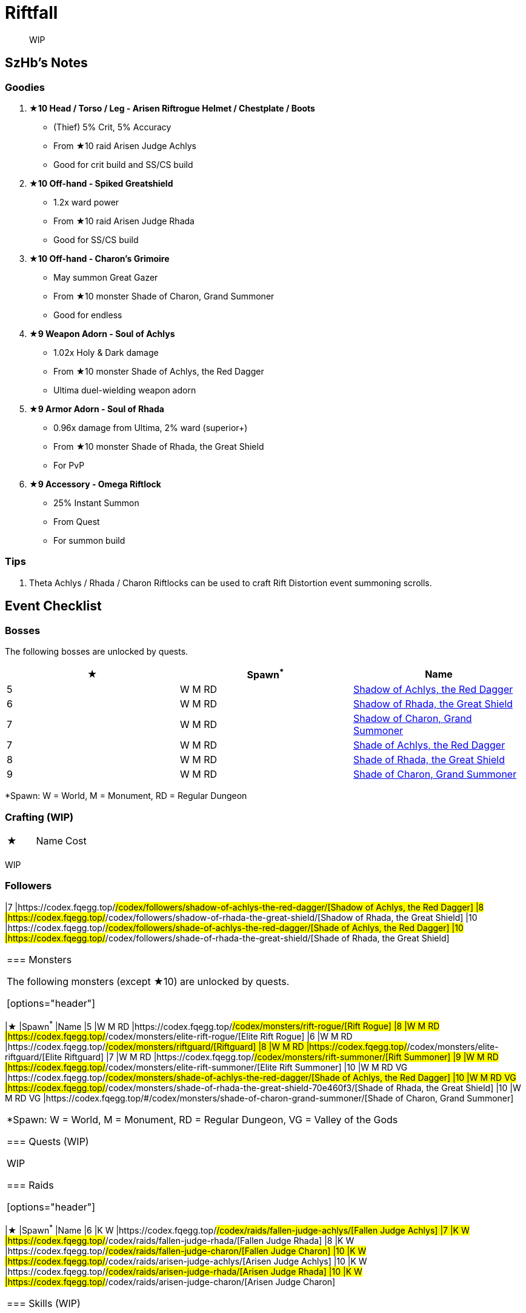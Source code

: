 = Riftfall
:page-role: -toc

[quote]
____
WIP
____

== SzHb’s Notes

=== Goodies

. **★10 Head / Torso / Leg - Arisen Riftrogue Helmet / Chestplate / Boots**
* (Thief) 5% Crit, 5% Accuracy
* From ★10 raid Arisen Judge Achlys
* Good for crit build and SS/CS build
. **★10 Off-hand - Spiked Greatshield**
* 1.2x ward power
* From ★10 raid Arisen Judge Rhada
* Good for SS/CS build
. **★10 Off-hand - Charon’s Grimoire**
* May summon Great Gazer
* From ★10 monster Shade of Charon, Grand Summoner
* Good for endless
. **★9 Weapon Adorn - Soul of Achlys**
* 1.02x Holy & Dark damage
* From ★10 monster Shade of Achlys, the Red Dagger
* Ultima duel-wielding weapon adorn
. **★9 Armor Adorn - Soul of Rhada**
* 0.96x damage from Ultima, 2% ward (superior+)
* From ★10 monster Shade of Rhada, the Great Shield
* For PvP
. **★9 Accessory - Omega Riftlock**
* 25% Instant Summon
* From Quest
* For summon build

=== Tips

. Theta Achlys / Rhada / Charon Riftlocks can be used to craft Rift Distortion event summoning scrolls.

== Event Checklist

=== Bosses

The following bosses are unlocked by quests.

[options="header"]
|===
|★ |Spawn^*^ |Name
|5 |W M RD |https://codex.fqegg.top/#/codex/bosses/shadow-of-achlys-the-red-dagger/[Shadow of Achlys, the Red Dagger]
|6 |W M RD |https://codex.fqegg.top/#/codex/bosses/shadow-of-rhada-the-great-shield/[Shadow of Rhada, the Great Shield]
|7 |W M RD |https://codex.fqegg.top/#/codex/bosses/shadow-of-charon-grand-summoner/[Shadow of Charon, Grand Summoner]
|7 |W M RD |https://codex.fqegg.top/#/codex/bosses/shade-of-achlys-the-red-dagger-88eec645/[Shade of Achlys, the Red Dagger]
|8 |W M RD |https://codex.fqegg.top/#/codex/bosses/shade-of-rhada-the-great-shield/[Shade of Rhada, the Great Shield]
|9 |W M RD |https://codex.fqegg.top/#/codex/bosses/shade-of-charon-grand-summoner-a33af9a0/[Shade of Charon, Grand Summoner]
|===
[.small]#*Spawn: W = World, M = Monument, RD = Regular Dungeon#

=== Crafting (WIP)

|===
|★ |Name |Cost
| | |
|===
[.small]#WIP#

=== Followers

|7 |https://codex.fqegg.top/#/codex/followers/shadow-of-achlys-the-red-dagger/[Shadow of Achlys, the Red Dagger]
|8 |https://codex.fqegg.top/#/codex/followers/shadow-of-rhada-the-great-shield/[Shadow of Rhada, the Great Shield]
|10 |https://codex.fqegg.top/#/codex/followers/shade-of-achlys-the-red-dagger/[Shade of Achlys, the Red Dagger]
|10 |https://codex.fqegg.top/#/codex/followers/shade-of-rhada-the-great-shield/[Shade of Rhada, the Great Shield]
|===

=== Monsters

The following monsters (except ★10) are unlocked by quests.

[options="header"]
|===
|★ |Spawn^*^ |Name
|5 |W M RD |https://codex.fqegg.top/#/codex/monsters/rift-rogue/[Rift Rogue]
|8 |W M RD |https://codex.fqegg.top/#/codex/monsters/elite-rift-rogue/[Elite Rift Rogue]
|6 |W M RD |https://codex.fqegg.top/#/codex/monsters/riftguard/[Riftguard]
|8 |W M RD |https://codex.fqegg.top/#/codex/monsters/elite-riftguard/[Elite Riftguard]
|7 |W M RD |https://codex.fqegg.top/#/codex/monsters/rift-summoner/[Rift Summoner]
|9 |W M RD |https://codex.fqegg.top/#/codex/monsters/elite-rift-summoner/[Elite Rift Summoner]
|10 |W M RD VG |https://codex.fqegg.top/#/codex/monsters/shade-of-achlys-the-red-dagger/[Shade of Achlys, the Red Dagger]
|10 |W M RD VG |https://codex.fqegg.top/#/codex/monsters/shade-of-rhada-the-great-shield-70e460f3/[Shade of Rhada, the Great Shield]
|10 |W M RD VG |https://codex.fqegg.top/#/codex/monsters/shade-of-charon-grand-summoner/[Shade of Charon, Grand Summoner]
|===
[.small]#*Spawn: W = World, M = Monument, RD = Regular Dungeon, VG = Valley of the Gods#

=== Quests (WIP)

WIP

=== Raids

[options="header"]
|===
|★ |Spawn^*^ |Name
|6 |K W |https://codex.fqegg.top/#/codex/raids/fallen-judge-achlys/[Fallen Judge Achlys]
|7 |K W |https://codex.fqegg.top/#/codex/raids/fallen-judge-rhada/[Fallen Judge Rhada]
|8 |K W |https://codex.fqegg.top/#/codex/raids/fallen-judge-charon/[Fallen Judge Charon]
|10 |K W |https://codex.fqegg.top/#/codex/raids/arisen-judge-achlys/[Arisen Judge Achlys]
|10 |K W |https://codex.fqegg.top/#/codex/raids/arisen-judge-rhada/[Arisen Judge Rhada]
|10 |K W |https://codex.fqegg.top/#/codex/raids/arisen-judge-charon/[Arisen Judge Charon]
|===

=== Skills (WIP)

WIP